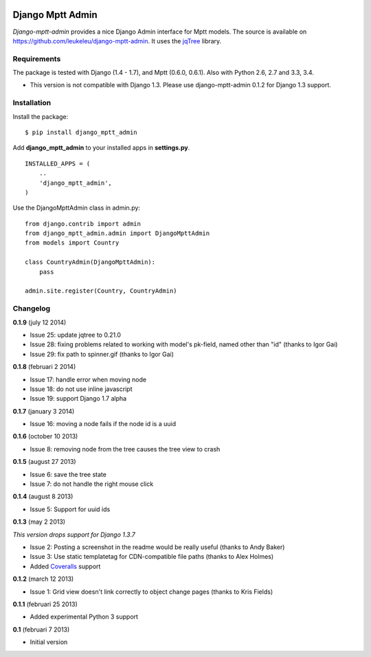 |Travis Status|

|Coverage Status|

|Downloads|

|Version|

|Violations|

|Requirements Status|

Django Mptt Admin
=================

*Django-mptt-admin* provides a nice Django Admin interface for Mptt
models. The source is available on
https://github.com/leukeleu/django-mptt-admin. It uses the
`jqTree <http://mbraak.github.io/jqTree/>`__ library.

Requirements
------------

The package is tested with Django (1.4 - 1.7), and Mptt (0.6.0, 0.6.1). Also with Python 2.6, 2.7 and 3.3, 3.4.

-  This version is not compatible with Django 1.3. Please use
   django-mptt-admin 0.1.2 for Django 1.3 support.

Installation
------------

Install the package:

::

    $ pip install django_mptt_admin

Add **django\_mptt\_admin** to your installed apps in **settings.py**.

::

    INSTALLED_APPS = (
        ..
        'django_mptt_admin',
    )

Use the DjangoMpttAdmin class in admin.py:

::

    from django.contrib import admin
    from django_mptt_admin.admin import DjangoMpttAdmin
    from models import Country

    class CountryAdmin(DjangoMpttAdmin):
        pass

    admin.site.register(Country, CountryAdmin)

Changelog
---------

**0.1.9** (july 12 2014)

- Issue 25: update jqtree to 0.21.0
- Issue 28: fixing problems related to working with model's pk-field, named other than "id" (thanks to Igor Gai)
- Issue 29: fix path to spinner.gif (thanks to Igor Gai)

**0.1.8** (februari 2 2014)

-  Issue 17: handle error when moving node
-  Issue 18: do not use inline javascript
-  Issue 19: support Django 1.7 alpha

**0.1.7** (january 3 2014)

-  Issue 16: moving a node fails if the node id is a uuid

**0.1.6** (october 10 2013)

-  Issue 8: removing node from the tree causes the tree view to crash

**0.1.5** (august 27 2013)

-  Issue 6: save the tree state
-  Issue 7: do not handle the right mouse click

**0.1.4** (august 8 2013)

-  Issue 5: Support for uuid ids

**0.1.3** (may 2 2013)

*This version drops support for Django 1.3.7*

-  Issue 2: Posting a screenshot in the readme would be really useful
   (thanks to Andy Baker)
-  Issue 3: Use static templatetag for CDN-compatible file paths (thanks
   to Alex Holmes)
-  Added
   `Coveralls <https://coveralls.io/r/leukeleu/django-mptt-admin>`__
   support

**0.1.2** (march 12 2013)

-  Issue 1: Grid view doesn't link correctly to object change pages
   (thanks to Kris Fields)

**0.1.1** (februari 25 2013)

-  Added experimental Python 3 support

**0.1** (februari 7 2013)

-  Initial version

|Bitdeli Badge|

.. |Travis Status| image:: https://secure.travis-ci.org/leukeleu/django-mptt-admin.png
   :target: http://travis-ci.org/leukeleu/django-mptt-admin
.. |Coverage Status| image:: https://coveralls.io/repos/leukeleu/django-mptt-admin/badge.png?branch=master
   :target: https://coveralls.io/r/leukeleu/django-mptt-admin
.. |Downloads| image:: https://pypip.in/d/django-mptt-admin/badge.png
   :target: https://pypi.python.org/pypi/django-mptt-admin/
.. |Version| image:: https://pypip.in/v/django-mptt-admin/badge.png
   :target: https://pypi.python.org/pypi/django-mptt-admin/
.. |Violations| image:: https://coviolations.io/projects/leukeleu/django-mptt-admin/badge/?
   :target: http://coviolations.io/projects/leukeleu/django-mptt-admin/
.. |Requirements Status| image:: https://requires.io/github/leukeleu/django-mptt-admin/requirements.png?branch=master
   :target: https://requires.io/github/leukeleu/django-mptt-admin/requirements/?branch=master
.. |Bitdeli Badge| image:: https://d2weczhvl823v0.cloudfront.net/leukeleu/django-mptt-admin/trend.png
   :target: https://bitdeli.com/free
